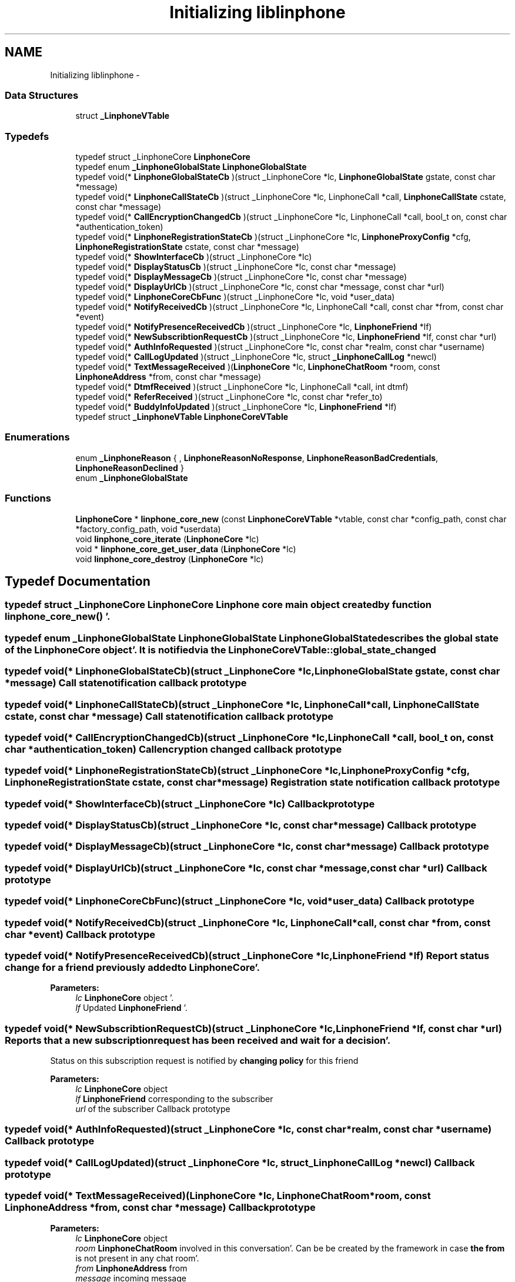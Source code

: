 .TH "Initializing liblinphone" 3 "Mon Feb 6 2012" "Version 3.5.0" "liblinphone" \" -*- nroff -*-
.ad l
.nh
.SH NAME
Initializing liblinphone \- 
.SS "Data Structures"

.in +1c
.ti -1c
.RI "struct \fB_LinphoneVTable\fP"
.br
.in -1c
.SS "Typedefs"

.in +1c
.ti -1c
.RI "typedef struct _LinphoneCore \fBLinphoneCore\fP"
.br
.ti -1c
.RI "typedef enum \fB_LinphoneGlobalState\fP \fBLinphoneGlobalState\fP"
.br
.ti -1c
.RI "typedef void(* \fBLinphoneGlobalStateCb\fP )(struct _LinphoneCore *lc, \fBLinphoneGlobalState\fP gstate, const char *message)"
.br
.ti -1c
.RI "typedef void(* \fBLinphoneCallStateCb\fP )(struct _LinphoneCore *lc, LinphoneCall *call, \fBLinphoneCallState\fP cstate, const char *message)"
.br
.ti -1c
.RI "typedef void(* \fBCallEncryptionChangedCb\fP )(struct _LinphoneCore *lc, LinphoneCall *call, bool_t on, const char *authentication_token)"
.br
.ti -1c
.RI "typedef void(* \fBLinphoneRegistrationStateCb\fP )(struct _LinphoneCore *lc, \fBLinphoneProxyConfig\fP *cfg, \fBLinphoneRegistrationState\fP cstate, const char *message)"
.br
.ti -1c
.RI "typedef void(* \fBShowInterfaceCb\fP )(struct _LinphoneCore *lc)"
.br
.ti -1c
.RI "typedef void(* \fBDisplayStatusCb\fP )(struct _LinphoneCore *lc, const char *message)"
.br
.ti -1c
.RI "typedef void(* \fBDisplayMessageCb\fP )(struct _LinphoneCore *lc, const char *message)"
.br
.ti -1c
.RI "typedef void(* \fBDisplayUrlCb\fP )(struct _LinphoneCore *lc, const char *message, const char *url)"
.br
.ti -1c
.RI "typedef void(* \fBLinphoneCoreCbFunc\fP )(struct _LinphoneCore *lc, void *user_data)"
.br
.ti -1c
.RI "typedef void(* \fBNotifyReceivedCb\fP )(struct _LinphoneCore *lc, LinphoneCall *call, const char *from, const char *event)"
.br
.ti -1c
.RI "typedef void(* \fBNotifyPresenceReceivedCb\fP )(struct _LinphoneCore *lc, \fBLinphoneFriend\fP *lf)"
.br
.ti -1c
.RI "typedef void(* \fBNewSubscribtionRequestCb\fP )(struct _LinphoneCore *lc, \fBLinphoneFriend\fP *lf, const char *url)"
.br
.ti -1c
.RI "typedef void(* \fBAuthInfoRequested\fP )(struct _LinphoneCore *lc, const char *realm, const char *username)"
.br
.ti -1c
.RI "typedef void(* \fBCallLogUpdated\fP )(struct _LinphoneCore *lc, struct \fB_LinphoneCallLog\fP *newcl)"
.br
.ti -1c
.RI "typedef void(* \fBTextMessageReceived\fP )(\fBLinphoneCore\fP *lc, \fBLinphoneChatRoom\fP *room, const \fBLinphoneAddress\fP *from, const char *message)"
.br
.ti -1c
.RI "typedef void(* \fBDtmfReceived\fP )(struct _LinphoneCore *lc, LinphoneCall *call, int dtmf)"
.br
.ti -1c
.RI "typedef void(* \fBReferReceived\fP )(struct _LinphoneCore *lc, const char *refer_to)"
.br
.ti -1c
.RI "typedef void(* \fBBuddyInfoUpdated\fP )(struct _LinphoneCore *lc, \fBLinphoneFriend\fP *lf)"
.br
.ti -1c
.RI "typedef struct \fB_LinphoneVTable\fP \fBLinphoneCoreVTable\fP"
.br
.in -1c
.SS "Enumerations"

.in +1c
.ti -1c
.RI "enum \fB_LinphoneReason\fP { , \fBLinphoneReasonNoResponse\fP, \fBLinphoneReasonBadCredentials\fP, \fBLinphoneReasonDeclined\fP }"
.br
.ti -1c
.RI "enum \fB_LinphoneGlobalState\fP "
.br
.in -1c
.SS "Functions"

.in +1c
.ti -1c
.RI "\fBLinphoneCore\fP * \fBlinphone_core_new\fP (const \fBLinphoneCoreVTable\fP *vtable, const char *config_path, const char *factory_config_path, void *userdata)"
.br
.ti -1c
.RI "void \fBlinphone_core_iterate\fP (\fBLinphoneCore\fP *lc)"
.br
.ti -1c
.RI "void * \fBlinphone_core_get_user_data\fP (\fBLinphoneCore\fP *lc)"
.br
.ti -1c
.RI "void \fBlinphone_core_destroy\fP (\fBLinphoneCore\fP *lc)"
.br
.in -1c
.SH "Typedef Documentation"
.PP 
.SS "typedef struct _LinphoneCore \fBLinphoneCore\fP"Linphone core main object created by function \fBlinphone_core_new()\fP '\&. 
.SS "typedef enum \fB_LinphoneGlobalState\fP \fBLinphoneGlobalState\fP"LinphoneGlobalState describes the global state of the LinphoneCore object'\&. It is notified via the \fBLinphoneCoreVTable::global_state_changed\fP 
.SS "typedef void(* \fBLinphoneGlobalStateCb\fP)(struct _LinphoneCore *lc, \fBLinphoneGlobalState\fP gstate, const char *message)"Call state notification callback prototype 
.SS "typedef void(* \fBLinphoneCallStateCb\fP)(struct _LinphoneCore *lc, LinphoneCall *call, \fBLinphoneCallState\fP cstate, const char *message)"Call state notification callback prototype 
.SS "typedef void(* \fBCallEncryptionChangedCb\fP)(struct _LinphoneCore *lc, LinphoneCall *call, bool_t on, const char *authentication_token)"Call encryption changed callback prototype 
.SS "typedef void(* \fBLinphoneRegistrationStateCb\fP)(struct _LinphoneCore *lc, \fBLinphoneProxyConfig\fP *cfg, \fBLinphoneRegistrationState\fP cstate, const char *message)"Registration state notification callback prototype 
.SS "typedef void(* \fBShowInterfaceCb\fP)(struct _LinphoneCore *lc)"Callback prototype 
.SS "typedef void(* \fBDisplayStatusCb\fP)(struct _LinphoneCore *lc, const char *message)"Callback prototype 
.SS "typedef void(* \fBDisplayMessageCb\fP)(struct _LinphoneCore *lc, const char *message)"Callback prototype 
.SS "typedef void(* \fBDisplayUrlCb\fP)(struct _LinphoneCore *lc, const char *message, const char *url)"Callback prototype 
.SS "typedef void(* \fBLinphoneCoreCbFunc\fP)(struct _LinphoneCore *lc, void *user_data)"Callback prototype 
.SS "typedef void(* \fBNotifyReceivedCb\fP)(struct _LinphoneCore *lc, LinphoneCall *call, const char *from, const char *event)"Callback prototype 
.SS "typedef void(* \fBNotifyPresenceReceivedCb\fP)(struct _LinphoneCore *lc, \fBLinphoneFriend\fP *lf)"Report status change for a friend previously \fBadded \fP to \fBLinphoneCore\fP'\&. 
.PP
\fBParameters:\fP
.RS 4
\fIlc\fP \fBLinphoneCore\fP object '\&. 
.br
\fIlf\fP Updated \fBLinphoneFriend\fP '\&. 
.RE
.PP

.SS "typedef void(* \fBNewSubscribtionRequestCb\fP)(struct _LinphoneCore *lc, \fBLinphoneFriend\fP *lf, const char *url)"Reports that a new subscription request has been received and wait for a decision'\&. 
.br
 Status on this subscription request is notified by \fBchanging policy \fP for this friend 
.PP
\fBParameters:\fP
.RS 4
\fIlc\fP \fBLinphoneCore\fP object 
.br
\fIlf\fP \fBLinphoneFriend\fP corresponding to the subscriber 
.br
\fIurl\fP of the subscriber Callback prototype 
.RE
.PP

.SS "typedef void(* \fBAuthInfoRequested\fP)(struct _LinphoneCore *lc, const char *realm, const char *username)"Callback prototype 
.SS "typedef void(* \fBCallLogUpdated\fP)(struct _LinphoneCore *lc, struct \fB_LinphoneCallLog\fP *newcl)"Callback prototype 
.SS "typedef void(* \fBTextMessageReceived\fP)(\fBLinphoneCore\fP *lc, \fBLinphoneChatRoom\fP *room, const \fBLinphoneAddress\fP *from, const char *message)"Callback prototype
.PP
\fBParameters:\fP
.RS 4
\fIlc\fP \fBLinphoneCore\fP object 
.br
\fIroom\fP \fBLinphoneChatRoom\fP involved in this conversation'\&. Can be be created by the framework in case \fBthe from \fP is not present in any chat room'\&. 
.br
\fIfrom\fP \fBLinphoneAddress\fP from 
.br
\fImessage\fP incoming message 
.RE
.PP

.SS "typedef void(* \fBDtmfReceived\fP)(struct _LinphoneCore *lc, LinphoneCall *call, int dtmf)"Callback prototype 
.SS "typedef void(* \fBReferReceived\fP)(struct _LinphoneCore *lc, const char *refer_to)"Callback prototype 
.SS "typedef void(* \fBBuddyInfoUpdated\fP)(struct _LinphoneCore *lc, \fBLinphoneFriend\fP *lf)"Callback prototype 
.SS "typedef struct \fB_LinphoneVTable\fP  \fBLinphoneCoreVTable\fP"This structure holds all callbacks that the application should implement'\&. None is mandatory'\&. 
.SH "Enumeration Type Documentation"
.PP 
.SS "enum \fB_LinphoneReason\fP"Enum describing failure reasons'\&. 
.PP
\fBEnumerator: \fP
.in +1c
.TP
\fB\fILinphoneReasonNoResponse \fP\fP
No response received from remote 
.TP
\fB\fILinphoneReasonBadCredentials \fP\fP
Authentication failed due to bad or missing credentials 
.TP
\fB\fILinphoneReasonDeclined \fP\fP
The call has been declined 
.SS "enum \fB_LinphoneGlobalState\fP"LinphoneGlobalState describes the global state of the LinphoneCore object'\&. It is notified via the \fBLinphoneCoreVTable::global_state_changed\fP 
.SH "Function Documentation"
.PP 
.SS "\fBLinphoneCore\fP* linphone_core_new (const \fBLinphoneCoreVTable\fP *vtable, const char *config_path, const char *factory_config_path, void *userdata)"Instanciates a LinphoneCore object'\&.
.PP
The LinphoneCore object is the primary handle for doing all phone actions'\&. It should be unique within your application'\&. 
.PP
\fBParameters:\fP
.RS 4
\fIvtable\fP a LinphoneCoreVTable structure holding your application callbacks 
.br
\fIconfig_path\fP a path to a config file'\&. If it does not exists it will be created'\&. The config file is used to store all settings, call logs, friends, proxies'\&.'\&.'\&. so that all these settings become persistent over the life of the LinphoneCore object'\&. It is allowed to set a NULL config file'\&. In that case LinphoneCore will not store any settings'\&. 
.br
\fIfactory_config_path\fP a path to a read-only config file that can be used to to store hard-coded preference such as proxy settings or internal preferences'\&. The settings in this factory file always override the one in the normal config file'\&. It is OPTIONAL, use NULL if unneeded'\&. 
.br
\fIuserdata\fP an opaque user pointer that can be retrieved at any time (for example in callbacks) using \fBlinphone_core_get_user_data()\fP'\&. 
.RE
.PP

.SS "void linphone_core_iterate (\fBLinphoneCore\fP *lc)"Main loop function'\&. It is crucial that your application call it periodically'\&.
.PP
\fBlinphone_core_iterate()\fP performs various backgrounds tasks:
.IP "\(bu" 2
receiving of SIP messages
.IP "\(bu" 2
handles timers and timeout
.IP "\(bu" 2
performs registration to proxies
.IP "\(bu" 2
authentication retries The application MUST call this function periodically, in its main loop'\&. Be careful that this function must be called from the same thread as other liblinphone methods'\&. If it is not the case make sure all liblinphone calls are serialized with a mutex'\&. 
.PP

.SS "void* linphone_core_get_user_data (\fBLinphoneCore\fP *lc)"Retrieves the user pointer that was given to \fBlinphone_core_new()\fP 
.SS "void linphone_core_destroy (\fBLinphoneCore\fP *lc)"Destroys a LinphoneCore 
.SH "Author"
.PP 
Generated automatically by Doxygen for liblinphone from the source code'\&.
